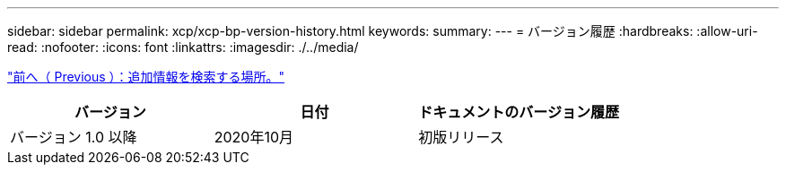 ---
sidebar: sidebar 
permalink: xcp/xcp-bp-version-history.html 
keywords:  
summary:  
---
= バージョン履歴
:hardbreaks:
:allow-uri-read: 
:nofooter: 
:icons: font
:linkattrs: 
:imagesdir: ./../media/


link:xcp-bp-where-to-find-additional-information.html["前へ（ Previous ）：追加情報を検索する場所。"]

|===
| バージョン | 日付 | ドキュメントのバージョン履歴 


| バージョン 1.0 以降 | 2020年10月 | 初版リリース 
|===